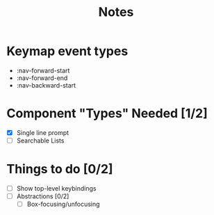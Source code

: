 #+TITLE: Notes

* Keymap event types
- :nav-forward-start
- :nav-forward-end
- :nav-backward-start

* Component "Types" Needed [1/2]
- [X] Single line prompt
- [ ] Searchable Lists

* Things to do [0/2]
- [ ] Show top-level keybindings
- [ ] Abstractions [0/2]
  + [ ] Box-focusing/unfocusing
